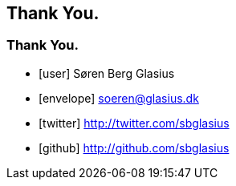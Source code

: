 [background-image="takeabow.gif",background-size="cover"]
== Thank You.

[background-image="framed-background-home-to-grails.png"]
=== Thank You.

[.fa]
* icon:user[] Søren Berg Glasius
* icon:envelope[] soeren@glasius.dk
* icon:twitter[] http://twitter.com/sbglasius
* icon:github[] http://github.com/sbglasius
